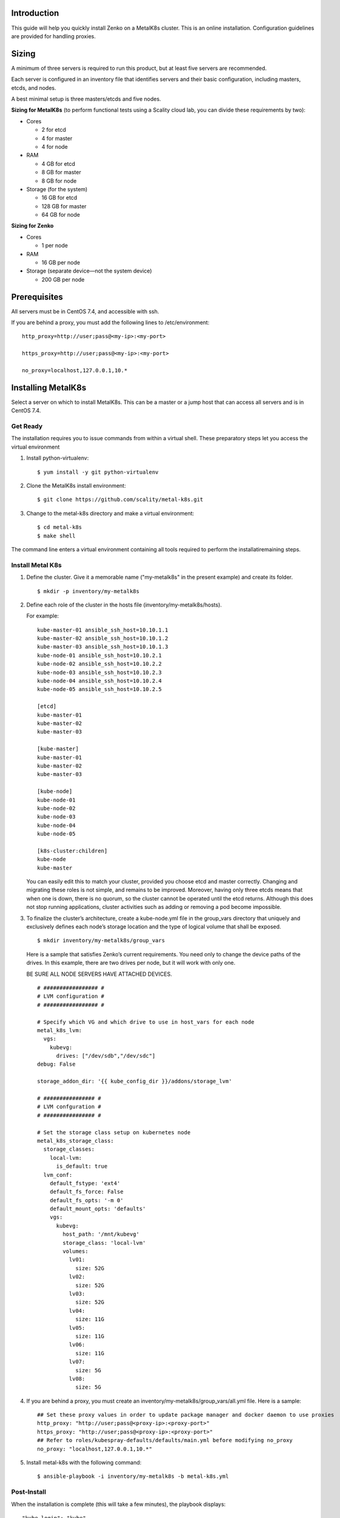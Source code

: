 Introduction
============

This guide will help you quickly install Zenko on a MetalK8s cluster.
This is an online installation. Configuration guidelines are provided for
handling proxies.

Sizing
======

A minimum of three servers is required to run this product, but at least five
servers are recommended.

Each server is configured in an inventory file that identifies servers
and their basic configuration, including masters, etcds, and nodes.

A best minimal setup is three masters/etcds and five nodes.

**Sizing for MetalK8s** (to perform functional tests using a Scality
cloud lab, you can divide these requirements by two):

-  Cores

   -  2 for etcd
   -  4 for master
   -  4 for node

-  RAM

   -  4 GB for etcd
   -  8 GB for master
   -  8 GB for node

-  Storage (for the system)

   -  16 GB for etcd
   -  128 GB for master
   -  64 GB for node

**Sizing for Zenko**

-  Cores

   -  1 per node

-  RAM

   -  16 GB per node

-  Storage (separate device—not the system device)

   -  200 GB per node

Prerequisites
=============

All servers must be in CentOS 7.4, and accessible with ssh.

If you are behind a proxy, you must add the following lines to
/etc/environment:

::

    http_proxy=http://user;pass@<my-ip>:<my-port>

    https_proxy=http://user;pass@<my-ip>:<my-port>

    no_proxy=localhost,127.0.0.1,10.*

Installing MetalK8s
===================

Select a server on which to install MetalK8s. This can be a master or a
jump host that can access all servers and is in CentOS 7.4.

Get Ready
---------

The installation requires you to issue commands from within a virtual shell.
These preparatory steps let you access the virtual environment

1. Install python-virtualenv:

   ::

    $ yum install -y git python-virtualenv

2. Clone the MetalK8s install environment:

   ::

   $ git clone https://github.com/scality/metal-k8s.git

3. Change to the metal-k8s directory and make a virtual environment:

   ::

    $ cd metal-k8s
    $ make shell

The command line enters a virtual environment containing all tools
required to perform the installatiremaining steps.

Install Metal K8s
-----------------

1. Define the cluster. Give it a memorable name ("my-metalk8s" in the
   present example) and create its folder.

  ::

   $ mkdir -p inventory/my-metalk8s

2. Define each role of the cluster in the hosts file
   (inventory/my-metalk8s/hosts).

   For example:

   ::

     kube-master-01 ansible_ssh_host=10.10.1.1
     kube-master-02 ansible_ssh_host=10.10.1.2
     kube-master-03 ansible_ssh_host=10.10.1.3
     kube-node-01 ansible_ssh_host=10.10.2.1
     kube-node-02 ansible_ssh_host=10.10.2.2
     kube-node-03 ansible_ssh_host=10.10.2.3
     kube-node-04 ansible_ssh_host=10.10.2.4
     kube-node-05 ansible_ssh_host=10.10.2.5

     [etcd]
     kube-master-01
     kube-master-02
     kube-master-03

     [kube-master]
     kube-master-01
     kube-master-02
     kube-master-03

     [kube-node]
     kube-node-01
     kube-node-02
     kube-node-03
     kube-node-04
     kube-node-05

     [k8s-cluster:children]
     kube-node
     kube-master

   You can easily edit this to match your cluster, provided you choose etcd
   and master correctly. Changing and migrating these roles is not simple,
   and remains to be improved. Moreover, having only three etcds means that
   when one is down, there is no quorum, so the cluster cannot be operated
   until the etcd returns. Although this does not stop running
   applications, cluster activities such as adding or removing a pod become
   impossible.

3. To finalize the cluster’s architecture, create a kube-node.yml file
   in the group\_vars directory that uniquely and exclusively defines
   each node’s storage location and the type of logical volume that
   shall be exposed.

   ::

   $ mkdir inventory/my-metalk8s/group_vars

   Here is a sample that satisfies Zenko’s current requirements. You need
   only to change the device paths of the drives. In this example, there
   are two drives per node, but it will work with only one.

   BE SURE ALL NODE SERVERS HAVE ATTACHED DEVICES.

   ::

    # ################# #
    # LVM configuration #
    # ################# #

    # Specify which VG and which drive to use in host_vars for each node
    metal_k8s_lvm:
      vgs:
        kubevg:
          drives: ["/dev/sdb","/dev/sdc"]
    debug: False

    storage_addon_dir: '{{ kube_config_dir }}/addons/storage_lvm'

    # ################ #
    # LVM confguration #
    # ################ #

    # Set the storage class setup on kubernetes node
    metal_k8s_storage_class:
      storage_classes:
        local-lvm:
          is_default: true
      lvm_conf:
        default_fstype: 'ext4'
        default_fs_force: False
        default_fs_opts: '-m 0'
        default_mount_opts: 'defaults'
        vgs:
          kubevg:
            host_path: '/mnt/kubevg'
            storage_class: 'local-lvm'
            volumes:
              lv01:
                size: 52G
              lv02:
                size: 52G
              lv03:
                size: 52G
              lv04:
                size: 11G
              lv05:
                size: 11G
              lv06:
                size: 11G
              lv07:
                size: 5G
              lv08:
                size: 5G

4. If you are behind a proxy, you must create an
   inventory/my-metalk8s/group\_vars/all.yml file. Here is a sample:

   ::

        ## Set these proxy values in order to update package manager and docker daemon to use proxies
        http_proxy: "http://user;pass@<proxy-ip>:<proxy-port>"
        https_proxy: "http://user;pass@<proxy-ip>:<proxy-port>"
        ## Refer to roles/kubespray-defaults/defaults/main.yml before modifying no_proxy
        no_proxy: "localhost,127.0.0.1,10.*"

5. Install metal-k8s with the following command:
   ::

    $ ansible-playbook -i inventory/my-metalk8s -b metal-k8s.yml

Post-Install
------------

When the installation is complete (this will take a few minutes), the playbook
displays:

::

    "kube_login": "kube",
    "kube_password": "iIQ1hYoqEisyzcZ",

The password is also written in the
inventory/my-metalk8s/credentials/kube\_user.creds file.

You can check the cluster with these commands:

::

    $ export KUBECONFIG=`pwd`/inventory/my-metalk8s/artifacts/admin.conf
    $ kubectl get nodes
    NAME             STATUS   ROLES     AGE       VERSION
    kube-master-01   Ready    master    1m        v1.10.2
    kube-master-02   Ready    master    1m        v1.10.2
    kube-master-03   Ready    master    1m        v1.10.2
    kube-node-01     Ready    node      1m        v1.10.2
    kube-node-02     Ready    node      1m        v1.10.2
    kube-node-03     Ready    node      1m        v1.10.2
    kube-node-04     Ready    node      1m        v1.10.2
    kube-node-05     Ready    node      1m        v1.10.2

To connect to the dashboard:

1. Create a proxy:

  ``$ kubectl proxy --port=8080``

2. Create a tunnel from your local machine to the server:

  ``$ ssh -L 8080:127.0.0.1:8080 root@``

3. Access the dashboard with this URL:

   http://localhost:8080/api/v1/namespaces/kube-system/services/https:kubernetes-dashboard:/proxy

The login is **kube**, with the password shown at the end of the
installation.

To access Grafana or Kibana, open an ssh tunnel like this:

http://localhost:8080/api/v1/namespaces/kube-ops/services/kube-prometheus-grafana:http/proxy

http://localhost:8080/api/v1/namespaces/kube-ops/services/kibana:/proxy

Updating MetalK8s
=================

Until a specific update process is developed, you must manually update
MetalK8s with a git pull in the install folder; then update it with:

::

     $ ansible-playbook -i inventory/my-metalk8s -b metal-k8s.yml

If your version was pulled before 7 June 2018, delete the es-data
deployment, because this part is now a statefulset pod. This cleans up
the cluster. You can delete the es-data deployment with the GUI
(**namespace: kube-ops**; **tab: deployment**) or by CLI:

::

    $ kubectl delete deployment -n kube-ops es-data

Installing Zenko
================

Get Ready
---------

1. Change directories (remaining in the MetalK8s virtual shell):

   ::

   $ cd ..

2. init Helm, which installs applications on a K8s cluster:

  ::

  $ helm init

3. Declare the ZooKeeper repository:

   ::

    $ helm repo add zenko-zookeeper https://scality.github.io/zenko-zookeeper/charts $ helm repo add incubator http://storage.googleapis.com/kubernetes-charts-incubator

4. Clone the latest Zenko version:

   ::

   $ git clone https://github.com/scality/Zenko.git

5. Build all dependencies and make the package:

   ::

   $ cd Zenko/charts $ helm dependency build zenko/

Install Zenko
-------------
Follow these steps to install Zenko with Orbit and Ingress.

1. It’s a good idea to create an options.yml file to store all parameters.
   You can reuse this file to simplify future updates.

   ::

    ingress:
      annotations:
       nginx.ingress.kubernetes.io/proxy-body-size: 0
     enabled: "true"
     hosts:
       -  zenko.local

     cloudserver-front:
       endpoint: "zenko.local"
       orbit:
         enabled: "true"

2. Perform the following Helm installation:

 ::

  $ helm install --name my-zenko -f options.yml zenko


3. To follow how K8s is creating pods required for Zenko, use the command:

 ::

   $ kubectl get pods -n default -o wide -w


 You will see some pods CrashLoopBackOff. This is expected behavior, because
 there is no launch order between pods. After a few minutes all pods will be
 in the Running mode.

4. During this phase, you can edit zenko-cloudserver-front’s deployment
   template with the command:

 ::

 $ kubectl edit deploymeent my-zenko-cloudserver-front

 Add these lines to the env block:

 ::

  name: https_proxy
  value: http://user;pass@<proxy-ip>:<proxy-port>

  name: http_proxy
  value: http://user;pass@<proxy-ip>:<proxy-port>

  name: HTTPS_PROXY
  value: http://user;pass@<proxy-ip>:<proxy-port>

  name: HTTP_PROXY
  value: http://user;pass@<proxy-ip>:<proxy-port>

  name: no_proxy
  value: localhost,127.0.0.1,10.*

  name: NO_PROXY
  value: localhost,127.0.0.1,10.*

 MetalK8s will detect the change to the deployment template and will automatically
 restart the pods after writing the new settings.

5. To register your Zenko instance to Orbit, grab the name of your
   cloudserver-front

  ::

   $ kubectl get -n default pods | grep cloudserver

  Then grab the logs:

  ::

      $ kubectl logs my-zenko-cloudserver-front-<id> | grep 'Instance ID' \
      {"name":"S3","time":1526463653301,"req_id":"761468e4d04c8166a15c",\
      "level":"info","message":"this deployment's Instance ID is \
      **9839271a-c666-4507-b272-e0086ac5b6ee**","hostname":"my-zenko-\
      cloudserver-front-<id>","pid":25}


  Congratulations: you are ready to play!

Removing Zenko
==============

To remove Zenko from the MetalK8s cluster, you must delete it and
release all its storage.

::

    $ helm delete --purge my-zenko
    $ kubectl get pvc -o wide | awk -F\  '{print $1}' | grep -v \
    NAME | while read pvc; do kubectl delete pvc $pvc; done

In the MetalK8s install folder:

::

      $ ansible-playbook -i inventory/my-metalk8s -b reclaim-storage.yml

Useful Commands
===============

Get cluster info:

::

    $ kubectl cluster-info
    $ kubectl -n kube-ops cluster-info

Dump all of the cluster’s config files and logs into a folder:

::

    $ kubectl cluster-info dump --output-directory=/tmp/my-cluster \
      --all-namespaces=true

Get namespaces:

::

    $ kubectl get namespaces

List nodes:

::

    $ kubectl get nodes -o wide

Full information for a node:

::

    $ kubectl describe node <node-name>

List a namespace’s pods:

::

    $ kubectl -n <namespaces> get pods:

Add ``-o wide`` for extended information and ``-w`` to keep watching it.

Return full information for a pod:

::

    $ kubectl -n <namespaces> describe pod <pod-name>

Return the resource consumption of all pods/containers:

::

    $ kubectl top pod --all-namespaces --containers

List the ten previous log lines for pod-name and watch for new ones:

::

    $ kubectl logs -f --tail=10 <pod-name> -n <pod-namespace>

List a cluster’s persistent volumes:

::

    $ kubectl get pv

List a cluster’s persistent volume claims (persistent volumes that are
in use or bound):

::

    $ kubectl get pvc

List deployed services

::

    $ kubectl get services

Create a CentOS pod.

::

    $ kubectl run -it my-centos-pod --image=centos --restart=Never -- /bin/bash

This enables you to interact with other pods using their internal IPs.

Grab the IP of an es-client from outside the pod:

::

    $ kubectl get pods -n kube-ops -o wide | grep es-client

Then move into the centos pod and enter:

::

    $ curl http://<es-client-ip>:9200

You can also install packages with yum.

**Do not forget to** ``kubectl delete pod my-centos-pod`` **when you exit the
centos pod.**

Current Issues
==============

This is a list of known issues. Because this is a living product (not yet
in GA), you may encounter some issues.

-  cloudserver-front does not use proxy setup.

   If you are behind a proxy, edit the cloudserver-front/values.yaml file
   in the Zenko/charts folder and replace tag: 0.1.9 with tag:
   1.0-b216ced1-pensieve-5. Reinstall Zenko.

-  Replication is not working.

   Grab the name of the ``my-zenko-backbeat-producer-<id>`` pod and delete
   it with ``kubectl delete pods my-zenko-backbeat-producer-<id>``. This
   respawns a new pod, which will work. You must also recreate the
   replication setup in Orbit.

-  redis-ha-sentinel CrashLoop

   This issue is still open. Until it is fixed, you have to wait. Zenko
   works without it: only UTAPI is broken.

-  Max object size is 1M (because of the ingress)

   -  Create a file named options.yml

      ::

       ingress:
          annotations:
            nginx.ingress.kubernetes.io/proxy-body-size: 0

   - Apply it with:

    ::

     helm upgrade my-zenko --set cloudserver-front.orbit.enabled=true --set ingress.enabled=true --set ingress.hosts[0]=zenko.local --set cloudserver-front.endpoint=zenko.local -f options.yml zenko

-  Reclaim local storage space playbook is not compatible with new
   Kubernetes version.

   Open roles/reclaim\_local\_storage/tasks/main.yml for editing

   Replace the ``for`` block in line 13 with:

   ::

           {%- for pv in cluster_pv.json['items'] if pv.status.phase == "Released" -%}
               {%- set node = ((pv.spec.nodeAffinity.required.nodeSelectorTerms|first).matchExpressions
                    |first)['values']|first -%}
               {%- set _ = released_pv.setdefault(node, []).append(pv) -%}
         {%- endfor -%}
